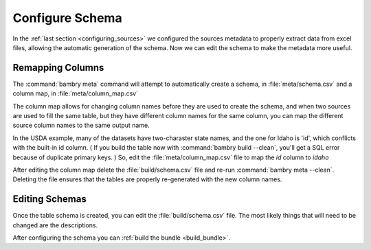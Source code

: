 .. _configure_schema:

Configure Schema
=================


In the :ref:`last section <configuring_sources>` we configured the sources metadata to properly extract data from excel files, allowing the automatic generation of the schema. Now we can edit the schema to make the metadata more useful. 

Remapping Columns
*****************

The :command:`bambry meta` command will attempt to automatically create a schema, in :file:`meta/schema.csv` and a column map, in :file:`meta/column_map.csv` 

The column map allows for changing column names before they are used to create the schema, and when two sources are used to fill the same table, but they have different column names for the same column, you can map the different source column names to the same output name. 

In the USDA example, many of the datasets have two-charaster state names, and the one for Idaho is 'id', which conflicts with the built-in id column. ( If you build the table now with :command:`bambry build --clean`, you'll get a SQL error because of duplicate primary keys. ) So, edit the :file:`meta/column_map.csv` file to map the `id` column to `idaho`

After editing the column map delete the :file:`build/schema.csv` file and re-run :command:`bambry meta --clean`. Deleting the file ensures that the tables are properly re-generated with the new column names. 

Editing Schemas
***************

Once the table schema is created, you can edit the :file:`build/schema.csv` file. The most likely things that will need to be changed are the descriptions.

After configuring the schema you can :ref:`build the bundle <build_bundle>`.
